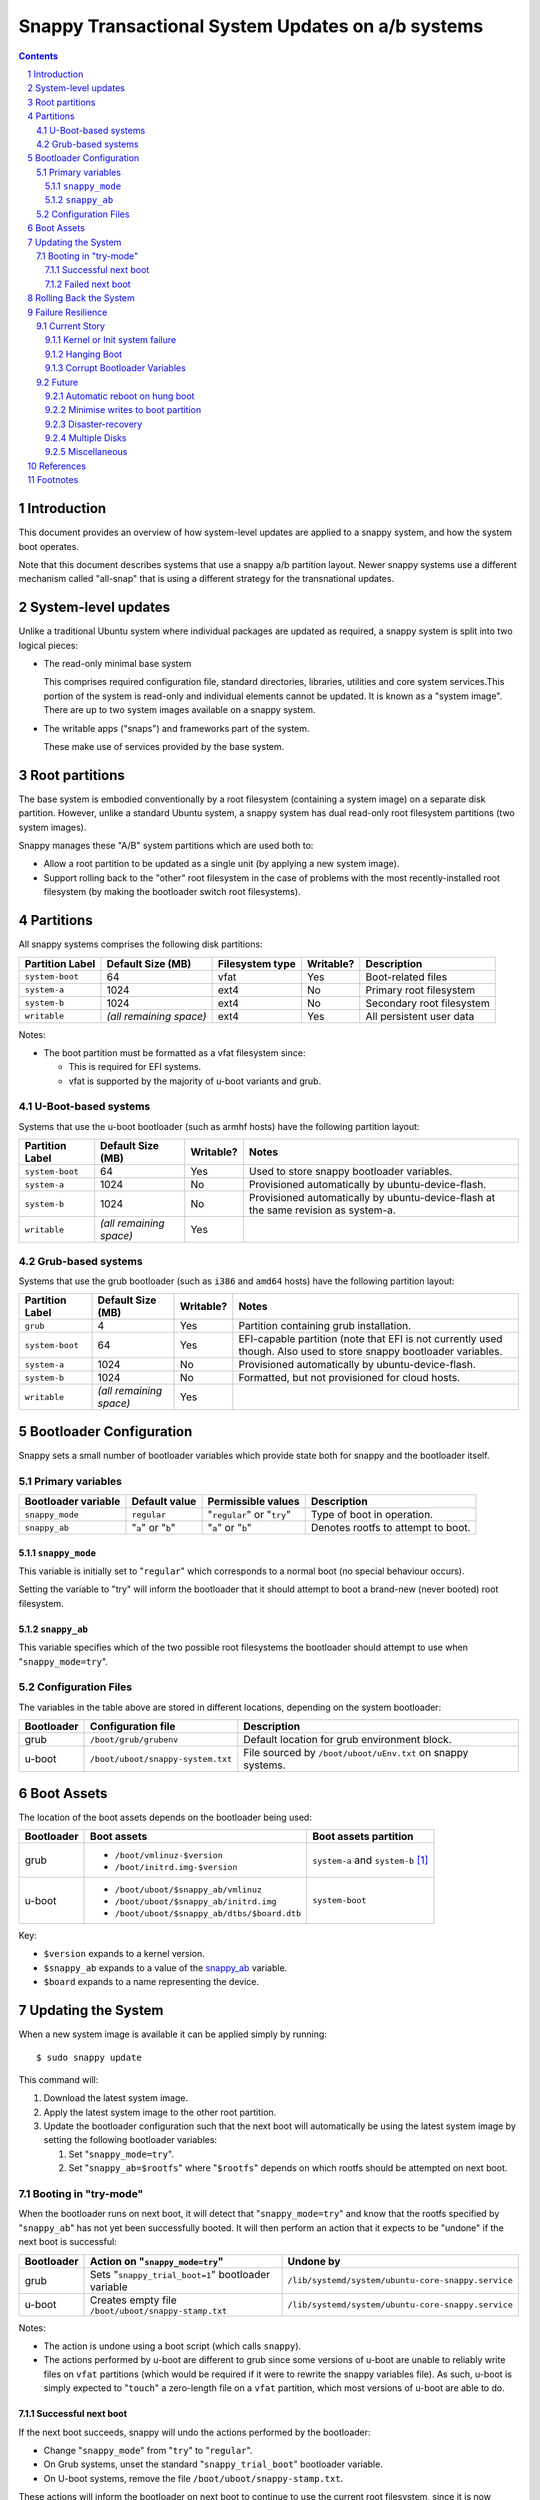 ==================================================
Snappy Transactional System Updates on a/b systems
==================================================

.. contents::
.. sectnum::

Introduction
------------

This document provides an overview of how system-level updates are
applied to a snappy system, and how the system boot operates.

Note that this document describes systems that use a snappy a/b
partition layout. Newer snappy systems use a different mechanism
called "all-snap" that is using a different strategy for the
transnational updates.

System-level updates
--------------------

Unlike a traditional Ubuntu system where individual packages are updated
as required, a snappy system is split into two logical pieces:

* The read-only minimal base system
  
  This comprises required configuration file, standard directories,
  libraries, utilities and core system services.This portion of the
  system is read-only and individual elements cannot be updated. It is
  known as a "system image". There are up to two system images available
  on a snappy system.

* The writable apps ("snaps") and frameworks part of the system.

  These make use of services provided by the base system.

Root partitions
---------------

The base system is embodied conventionally by a root filesystem
(containing a system image) on a separate disk partition. However,
unlike a standard Ubuntu system, a snappy system has dual read-only root
filesystem partitions (two system images).

Snappy manages these "A/B" system partitions which are used both to:

* Allow a root partition to be updated as a single unit (by applying a
  new system image).

* Support rolling back to the "other" root filesystem in the case of
  problems with the most recently-installed root filesystem (by making
  the bootloader switch root filesystems).

Partitions
----------

All snappy systems comprises the following disk partitions:

================= ======================= ================= =========== ===========================
Partition Label   Default Size (MB)       Filesystem type   Writable?   Description
================= ======================= ================= =========== ===========================
``system-boot``   64                      vfat              Yes         Boot-related files

``system-a``      1024                    ext4              No          Primary root filesystem

``system-b``      1024                    ext4              No          Secondary root filesystem

``writable``      `(all remaining space)` ext4              Yes         All persistent user data
================= ======================= ================= =========== ===========================

Notes:

* The boot partition must be formatted as a vfat filesystem since:

  * This is required for EFI systems.

  * vfat is supported by the majority of u-boot variants and grub.

U-Boot-based systems
~~~~~~~~~~~~~~~~~~~~

Systems that use the u-boot bootloader (such as armhf hosts) have the
following partition layout:

================= ======================= =========== ====================================================================================
Partition Label   Default Size (MB)       Writable?   Notes
================= ======================= =========== ====================================================================================
``system-boot``   64                      Yes         Used to store snappy bootloader variables.

``system-a``      1024                    No          Provisioned automatically by ubuntu-device-flash.

``system-b``      1024                    No          Provisioned automatically by ubuntu-device-flash at the same revision as system-a.

``writable``      `(all remaining space)` Yes         
================= ======================= =========== ====================================================================================

Grub-based systems
~~~~~~~~~~~~~~~~~~


Systems that use the grub bootloader (such as ``i386`` and ``amd64`` hosts) have
the following partition layout:

================= ======================== =========== ====================================================================================================================
Partition Label   Default Size (MB)        Writable?   Notes
================= ======================== =========== ====================================================================================================================
``grub``          4                        Yes         Partition containing grub installation.

``system-boot``   64                       Yes         EFI-capable partition (note that EFI is not currently used though. Also used to store snappy bootloader variables.

``system-a``      1024                     No          Provisioned automatically by ubuntu-device-flash.

``system-b``      1024                     No          Formatted, but not provisioned for cloud hosts.

``writable``      `(all remaining space)`  Yes         
================= ======================== =========== ====================================================================================================================

Bootloader Configuration
------------------------

Snappy sets a small number of bootloader variables which provide state
both for snappy and the bootloader itself.

Primary variables
~~~~~~~~~~~~~~~~~

===================== ================== ========================== ====================================
Bootloader variable   Default value      Permissible values         Description
===================== ================== ========================== ====================================
``snappy_mode``       ``regular``        "``regular``" or "``try``" Type of boot in operation.

``snappy_ab``         "``a``" or "``b``" "``a``" or "``b``"         Denotes rootfs to attempt to boot.
===================== ================== ========================== ====================================

``snappy_mode``
'''''''''''''''

This variable is initially set to "``regular``" which corresponds to a
normal boot (no special behaviour occurs).

Setting the variable to "try" will inform the bootloader that it should
attempt to boot a brand-new (never booted) root filesystem.

``snappy_ab``
'''''''''''''

This variable specifies which of the two possible root filesystems the
bootloader should attempt to use when "``snappy_mode=try``".

Configuration Files
~~~~~~~~~~~~~~~~~~~

The variables in the table above are stored in different locations,
depending on the system bootloader:

============ ================================= ===========================================================
Bootloader   Configuration file                Description
============ ================================= ===========================================================
grub         ``/boot/grub/grubenv``            Default location for grub environment block.

u-boot       ``/boot/uboot/snappy-system.txt`` File sourced by ``/boot/uboot/uEnv.txt`` on snappy systems.
============ ================================= ===========================================================

Boot Assets
-----------

The location of the boot assets depends on the bootloader being used:

============ ============================================ =============================================
Bootloader   Boot assets                                  Boot assets partition
============ ============================================ =============================================
grub         * ``/boot/vmlinuz-$version``                 ``system-a`` and ``system-b`` [#boot-grub]_
             * ``/boot/initrd.img-$version``                  

u-boot       * ``/boot/uboot/$snappy_ab/vmlinuz``         ``system-boot``
             * ``/boot/uboot/$snappy_ab/initrd.img``         
             * ``/boot/uboot/$snappy_ab/dtbs/$board.dtb``   
============ ============================================ =============================================

Key:

* ``$version`` expands to a kernel version.
* ``$snappy_ab`` expands to a value of the `snappy_ab`_ variable.
* ``$board`` expands to a name representing the device.

Updating the System
-------------------

When a new system image is available it can be applied simply by
running::

$ sudo snappy update

This command will:

#. Download the latest system image.

#. Apply the latest system image to the other root partition.

#. Update the bootloader configuration such that the next boot will
   automatically be using the latest system image by setting the
   following bootloader variables:

   #. Set "``snappy_mode=try``".

   #. Set "``snappy_ab=$rootfs``" where "``$rootfs``" depends on which rootfs should be attempted on next boot.

Booting in "try-mode"
~~~~~~~~~~~~~~~~~~~~~

When the bootloader runs on next boot, it will detect that
"``snappy_mode=try``" and know that the rootfs specified by
"``snappy_ab``" has not yet been successfully booted. It will then
perform an action that it expects to be "undone" if the next boot is
successful:

============ =================================================== ================================================
Bootloader   Action on "``snappy_mode=try``"                     Undone by
============ =================================================== ================================================
grub         Sets "``snappy_trial_boot=1``" bootloader variable  ``/lib/systemd/system/ubuntu-core-snappy.service``

u-boot       Creates empty file ``/boot/uboot/snappy-stamp.txt`` ``/lib/systemd/system/ubuntu-core-snappy.service``
============ =================================================== ================================================

Notes:

* The action is undone using a boot script (which calls ``snappy``).

* The actions performed by u-boot are different to grub since some
  versions of u-boot are unable to reliably write files on ``vfat``
  partitions (which would be required if it were to rewrite the snappy
  variables file). As such, u-boot is simply expected to "``touch``" a
  zero-length file on a ``vfat`` partition, which most versions of u-boot
  are able to do.

Successful next boot
''''''''''''''''''''

If the next boot succeeds, snappy will undo the actions performed by the
bootloader:

* Change "``snappy_mode``" from "``try``" to "``regular``".

* On Grub systems, unset the standard "``snappy_trial_boot``" bootloader
  variable.

* On U-boot systems, remove the file ``/boot/uboot/snappy-stamp.txt``.

These actions will inform the bootloader on next boot to continue to use
the current root filesystem, since it is now known to be usable.

Failed next boot
''''''''''''''''

If the next boot fails, the actions performed by the bootloader will
have failed to be undone. Thus on subsequent boot, the bootloader will
still see "``snappy_mode=try``" and know the rootfs specified by
"``snappy_ab``" is bad. The bootloader itself will then force a revert to
the other root filesystem, which is known to be usable:

* Change "``snappy_mode``" from "``try``" to "``regular``".

* Change "``snappy_ab``" from its current value to the "other" value.

snappy will simply fail to modify the "``snappy_mode``" bootloader
variable such that on the subsequent boot, the bootloader will detect
that "``snappy_mode``" is still set to "``try``" and thus realise that
the last boot failed to change this setting. The bootloader will then
know that the rootfs specified by "``snappy_ab``" is "bad" and
automatically revert to using the "other" rootfs (which is known to be
usable).

Rolling Back the System
-----------------------

To revert to using the previous system image, simply run::

$ sudo snappy rollback ubuntu-core

This command will update the bootloader configuration to ensure that the
next boot automatically uses the "other" system image rather than the
current one:

* Set "``snappy_ab``" to the "other" value.

For example, if "``snappy_ab=b``", the rollback will set "``snappy_ab=a``".

Note that there is no need to modify "``snappy_mode``" since the previous
rootfs is always usable.

Failure Resilience
------------------

Snappy currently offers a few strategies to ensure recovery from failure
scenarios.

Current Story
~~~~~~~~~~~~~

Kernel or Init system failure
'''''''''''''''''''''''''''''

The kernel command-line is automatically set to include "``panic=-1``"
meaning that if either the kernel panics or if the init system fails,
the system will automatically reboot.

* If the failure occurs early in boot [#early-boot]_, the first time
  after a new system image has been applied, the system will
  automatically reboot, reverting back to the "last good system image",
  using the same logic as outlined in the section `Updating the System`_.

* If the failure occurs after the system has successfully booted, the
  system will be restarted automatically and will continue to use the
  existing system image.

Hanging Boot
''''''''''''

If the system hangs in early boot [#early-boot]_, the first time after a
new system image has been applied, forcibly power-cycling the system
will cause it to boot using the "last good system image".

Corrupt Bootloader Variables
''''''''''''''''''''''''''''

Since the bootloader variables are on a writable device, it is possible
the files could become corrupt either due to bad media, user error or
power failure whilst writes were occurring. Snappy attempts to protect
against the last scenario by mounting the boot partition using the
"``sync``" option.

Snappy systems attempt to deal with corrupt bootloader variables by
providing default values to the bootloader in the case where the
bootloader cannot read the values written by snappy.

Future
~~~~~~

The following sections are ideas for future improvements; there is no
guarantee that they will be implemented.

Automatic reboot on hung boot
'''''''''''''''''''''''''''''

It would be beneficial to automatically detect a hung boot and reboot
without requiring manual intervention to power cycle. However, this is a
difficult problem since some devices are inherently slow to boot so it
is currently unclear how best to solve this problem.

A compromise may be to introduce a well-known boot sequence point /
"try_watchdog" service which could be configured as required by users
for systems with fixed hardware (and thus a known "worst-case" boot
experience). Snappy could provide this service, disabled by default,
along with a default value (in seconds) for the maximum time a system is
expected to boot to a ``getty`` login prompt within. Users would be able to
modify the default number of seconds to suite their particular systems.

Minimise writes to boot partition
'''''''''''''''''''''''''''''''''

It would be possible to further reduce the amount of data written to the
boot partition on u-boot systems by making ``/boot/uboot/snappy-system.txt``
only include the current snappy variables (``snappy_mode`` and ``snappy_ab``)
and introducing an intermediate file such that:

* ``/boot/uboot/uEnv.txt`` sources ``/boot/uboot/snappy-common.txt``.

* ``/boot/uboot/snappy-common.txt`` sources ``/boot/uboot/snappy-system.txt``.

This would further reduce the possibility of an unbootable system since
``snappy-common.txt`` (which would never be written) could contain default
values for ``snappy_mode`` and ``snappy_ab``.

Disaster-recovery
'''''''''''''''''

Snappy systems should:

* Tolerate systems where the writable partition is full or corrupt.

* Allow the bootloader to be re-installed if the system-boot partition
  becomes corrupt.

* Allow the bootloader configuration to be re-installed if it becomes
  corrupt.

Multiple Disks
''''''''''''''

* Support systems with dual local disk devices:

* Support systems with minimal writable partition and a remote
  writable mount for user data.
  
  This would make most of the snappy image recreatable by
  ubuntu-device-flash.

Miscellaneous
'''''''''''''

* Support UEFI secure boot.

* Handle booting with encrypted partitions.

References
----------

* https://developer.ubuntu.com/en/snappy/porting/
* https://developer.ubuntu.com/en/snappy/guides/filesystem-layout/

Footnotes
---------

.. [#boot-grub]
   On grub systems, "``/boot/grub``" is where the system-boot partition
   is mounted. However, "``/boot``" is part of the read-only root
   filesystem image.

.. [#early-boot]
   Early boot is defined as being "any time before a login prompt is
   available".
